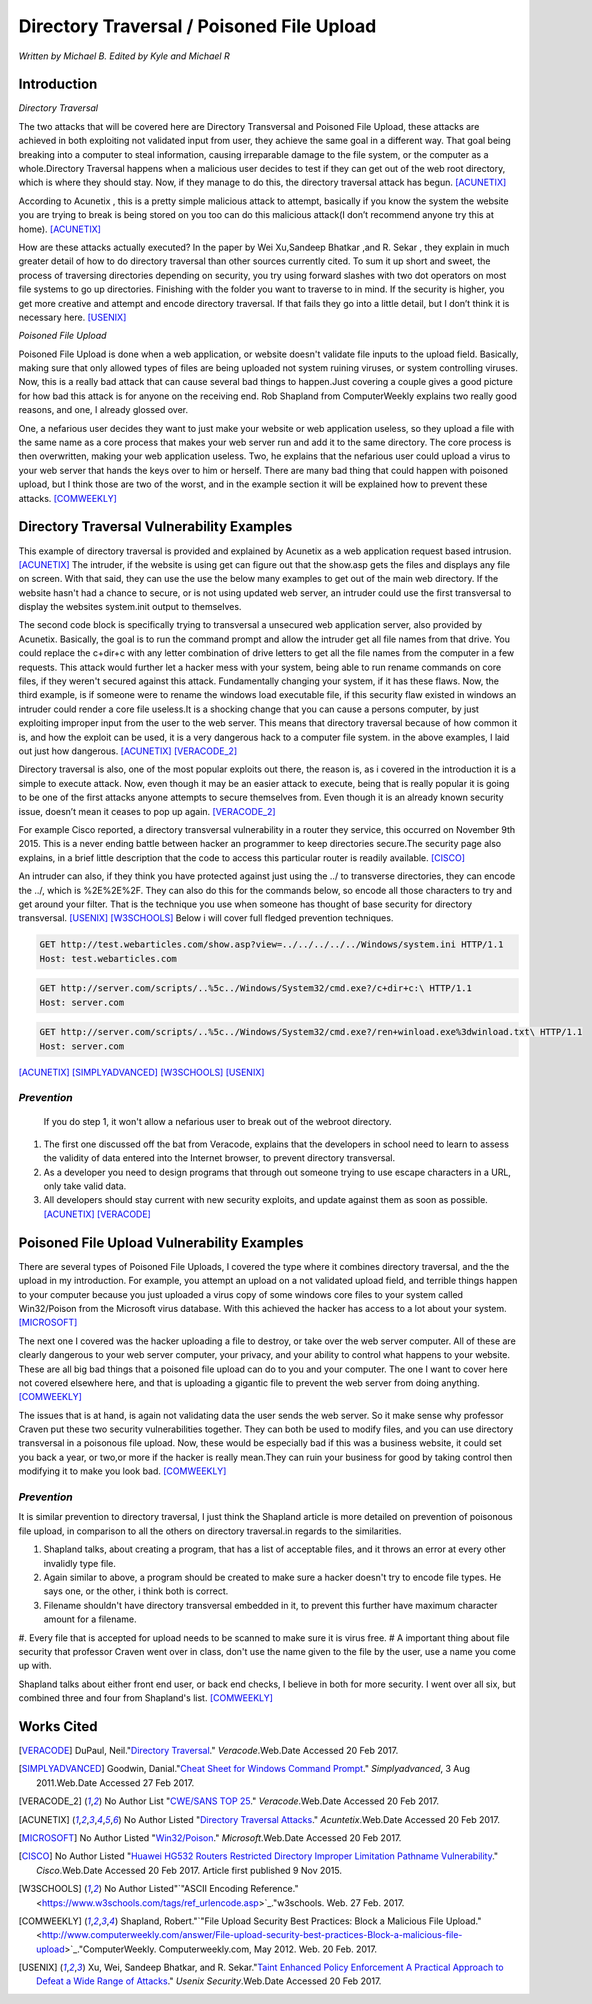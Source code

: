 Directory Traversal / Poisoned File Upload
==========================================
*Written by Michael B. Edited by Kyle and Michael R*

Introduction 
------------

*Directory Traversal* 

The two attacks that will be covered here are Directory Transversal and Poisoned
File Upload, these attacks are achieved in both exploiting not validated input
from user, they achieve the same goal in a different way. That goal being 
breaking into a computer to steal information, causing irreparable damage to the
file system, or the computer as a whole.Directory Traversal happens when a 
malicious user decides to test if they can get out of the web root directory, 
which is where they should stay. Now, if they manage to do this, the directory
traversal attack has begun. [ACUNETIX]_

According to Acunetix , this is a pretty simple malicious attack to attempt, 
basically if you know the system the website you are trying to break is being 
stored on you too can do this malicious attack(I don’t recommend anyone 
try this at home). [ACUNETIX]_ 

How are these attacks actually executed? In the paper by Wei Xu,Sandeep Bhatkar
,and R.
Sekar , they explain in much greater detail of how to do directory traversal 
than other sources currently cited.  To sum it up short and sweet, the process
of traversing directories depending on security, you try using forward slashes 
with two dot operators on most file systems to go up directories. Finishing 
with the folder you want to traverse to in mind. If the security is higher, 
you get more creative and attempt and encode directory traversal. If that fails
they go into a little detail, but I don’t think it is necessary here.
[USENIX]_

*Poisoned File Upload*

Poisoned File Upload is done when a web application, or website doesn't validate 
file inputs to the upload field. Basically, making sure that only allowed types
of files are being uploaded not system ruining viruses, or system controlling 
viruses. Now, this is a really bad attack that can cause several bad things to
happen.Just covering a couple gives a good picture for how bad this attack 
is for anyone on the receiving end.  Rob Shapland from ComputerWeekly explains 
two really good reasons, and one, I already glossed over. 

One, a nefarious user decides they want to just make your website or web application useless,
so they upload a file with the same name as a core process that makes your 
web server run and add it to the same directory.  The core process is then 
overwritten, making your web application useless. Two, he explains that the 
nefarious user could upload a virus to your web server that hands the keys over
to him or herself. There are many bad thing that could happen with poisoned 
upload, but I think those are two of the worst, and in the example section it
will be  explained how to prevent these attacks. [COMWEEKLY]_ 

**Directory Traversal Vulnerability Examples**
---------------------------------------------
This example of directory traversal is provided and explained by Acunetix 
as a web application request based intrusion. [ACUNETIX]_ The intruder, if the
website is using get can figure out that the show.asp gets the files and 
displays any file on screen. With that said, they can use the use the below many 
examples to get out of the main web directory. If the website hasn't had 
a chance to secure, or is not using updated web server, an intruder could use 
the first transversal to display the websites system.init output to themselves.


The second code block is specifically trying to transversal a unsecured web 
application server, also provided by Acunetix. Basically, the goal is 
to run the command prompt and allow the intruder get all  file names from that 
drive. You could replace the c+dir+c with any letter combination of drive letters
to get all the file names from the computer in a few requests. This attack would 
further let a hacker mess with your system, being able to run rename commands on 
core files, if they weren't secured against this attack. Fundamentally changing 
your system, if it has these flaws. Now, the third example, is if someone were
to rename the windows load executable file, if this security flaw existed in
windows an intruder could render a core file useless.It is a shocking change 
that you can cause a persons computer, by just exploiting improper input from 
the user to the web server. This means that directory traversal because of how 
common it is, and how the exploit can be used, it is a very dangerous hack to a computer 
file system. in the above examples, I laid out just how dangerous. 
[ACUNETIX]_ [VERACODE_2]_

Directory traversal is also, one of the most popular exploits out there, 
the reason is, as i covered in the introduction it is a simple to execute 
attack. Now, even though it may be an easier attack to execute, being that is 
really popular it is going to be one of the first attacks anyone attempts 
to secure themselves from. Even though it is an already known security issue,
doesn’t mean it ceases to pop up again.  [VERACODE_2]_

For example Cisco reported, a directory transversal vulnerability
in a router they service, this occurred on November 9th 2015. This is a never 
ending battle between hacker an programmer to keep directories secure.The 
security page also explains, in a brief little description that the code to
access this particular router is readily available. [CISCO]_

An intruder can also, if they think you have protected against just using the ../
to transverse directories, they can encode the ../, which is  %2E%2E%2F. 
They can also do this for the commands below, so encode all those characters to 
try and get around your filter. That is the technique you use when someone has 
thought of base security for directory transversal. [USENIX]_ [W3SCHOOLS]_  
Below i will cover full fledged prevention techniques.


.. code-block:: bash 
	

	GET http://test.webarticles.com/show.asp?view=../../../../../Windows/system.ini HTTP/1.1
	Host: test.webarticles.com

.. code-block:: bash 

	GET http://server.com/scripts/..%5c../Windows/System32/cmd.exe?/c+dir+c:\ HTTP/1.1
	Host: server.com

.. code-block:: bash 

	GET http://server.com/scripts/..%5c../Windows/System32/cmd.exe?/ren+winload.exe%3dwinload.txt\ HTTP/1.1
	Host: server.com

[ACUNETIX]_ 
[SIMPLYADVANCED]_
[W3SCHOOLS]_
[USENIX]_

------------
*Prevention*
------------
 If you do step 1, it won't allow a nefarious user to break out of the webroot directory. 

#. The first one discussed off the bat from Veracode, explains that the developers in school need to learn to assess the validity of data entered into the Internet browser, to prevent directory transversal.

#. As a developer you need to design programs that through out someone trying to use escape characters in a URL, only take valid data. 

#. All developers should stay current with new security exploits, and update against them as soon as possible.  [ACUNETIX]_ [VERACODE]_



**Poisoned File Upload Vulnerability Examples**
----------------------------------------------
.. image:: bad_upload.jpg
	:height: 450px
	:width: 450px
	:align: center
	:alt: bad upload

There are several types of Poisoned File Uploads, I covered the type where it 
combines directory traversal, and the the upload in my introduction. For example,
you attempt an upload on a not validated upload field, and terrible things 
happen to your computer because you just uploaded a  virus copy of some 
windows core files to your system called Win32/Poison from the Microsoft 
virus database. With this achieved the hacker has access to a lot about your 
system. [MICROSOFT]_ 

The next one I covered was the hacker uploading a file to destroy, or take over
the web server computer. All of these are clearly dangerous to your web server 
computer, your privacy, and your ability to control what happens to your website.
These are all big bad things that a poisoned file 
upload can do to you and your computer. The one I want to cover here not covered
elsewhere here, and that is uploading a gigantic file to prevent the web server 
from doing anything.  [COMWEEKLY]_ 

The issues that is at hand, is again not validating data the user sends the web 
server. So it make sense why professor Craven put these two security 
vulnerabilities together. They can both be used to modify files, and you can 
use directory transversal in a poisonous file upload. Now, these would be 
especially bad if this was a business website, it could set you back a year, 
or two,or more if the hacker is really mean.They can ruin your business for good
by taking control then modifying it to make you look bad. [COMWEEKLY]_ 





------------
*Prevention*
------------
It is similar prevention to directory traversal, I just think the Shapland article 
is more detailed on prevention of poisonous file upload, in comparison to 
all the others on directory traversal.in regards to the similarities. 

#. Shapland talks, about creating a program, that has a list of acceptable files, and it throws an error at every other invalidly type file.
#. Again similar to above, a program should be created to make sure a hacker doesn't try to encode file types. He says one, or the other, i think both is correct.
#. Filename shouldn't have directory transversal embedded in it, to prevent this further have maximum character amount for a filename. 
#. Every file that is accepted for upload needs to be scanned to make sure it is virus free. 
#  A important thing about file security that professor Craven went over in class, don't use the name given to the file by the user, use a name you come up with.

Shapland talks about either front end user, or back end checks, I believe in both for more security. I went over all six, but combined three and four from Shapland's list. [COMWEEKLY]_  



**Works Cited**
---------------  

.. [VERACODE] DuPaul, Neil."`Directory Traversal <https://www.veracode.com/security/directory-traversal>`_." *Veracode*.Web.Date Accessed 20 Feb 2017.

.. [SIMPLYADVANCED]  Goodwin, Danial."`Cheat Sheet for Windows Command Prompt <http://simplyadvanced.net/blog/cheat-sheet-for-windows-command-prompt/>`_." *Simplyadvanced*, 3 Aug 2011.Web.Date Accessed 27 Feb 2017.
.. [VERACODE_2] No Author List "`CWE/SANS TOP 25 <https://www.veracode.com/directory/cwe-sans-top-25>`_." *Veracode*.Web.Date Accessed 20 Feb 2017.

.. [ACUNETIX] No Author Listed "`Directory Traversal Attacks <http://www.acunetix.com/websitesecurity/directory-traversal/>`_." *Acuntetix*.Web.Date Accessed 20 Feb 2017.
.. [MICROSOFT] No Author Listed  "`Win32/Poison <https://www.microsoft.com/security/portal/threat/encyclopedia/entry.aspx?Name=Win32%2fPoison>`_." *Microsoft*.Web.Date Accessed 20 Feb 2017.

.. [CISCO] No Author Listed "`Huawei HG532 Routers Restricted Directory Improper Limitation Pathname Vulnerability <https://tools.cisco.com/security/center/viewAlert.x?alertId=41997>`_." *Cisco*.Web.Date Accessed 20 Feb 2017. Article first published 9 Nov 2015.

.. [W3SCHOOLS] No Author Listed"`"ASCII Encoding Reference." <https://www.w3schools.com/tags/ref_urlencode.asp>`_."w3schools. Web. 27 Feb. 2017.  

.. [COMWEEKLY] Shapland, Robert."`"File Upload Security Best Practices: Block a Malicious File Upload." <http://www.computerweekly.com/answer/File-upload-security-best-practices-Block-a-malicious-file-upload>`_."ComputerWeekly. Computerweekly.com, May 2012. Web. 20 Feb. 2017.  

.. [USENIX] Xu, Wei, Sandeep Bhatkar, and R. Sekar."`Taint Enhanced Policy Enforcement A Practical Approach to Defeat a Wide Range of Attacks <https://www.usenix.org/legacy/event/sec06/tech/full_papers/xu/xu_html/>`_." *Usenix Security*.Web.Date Accessed 20 Feb 2017.